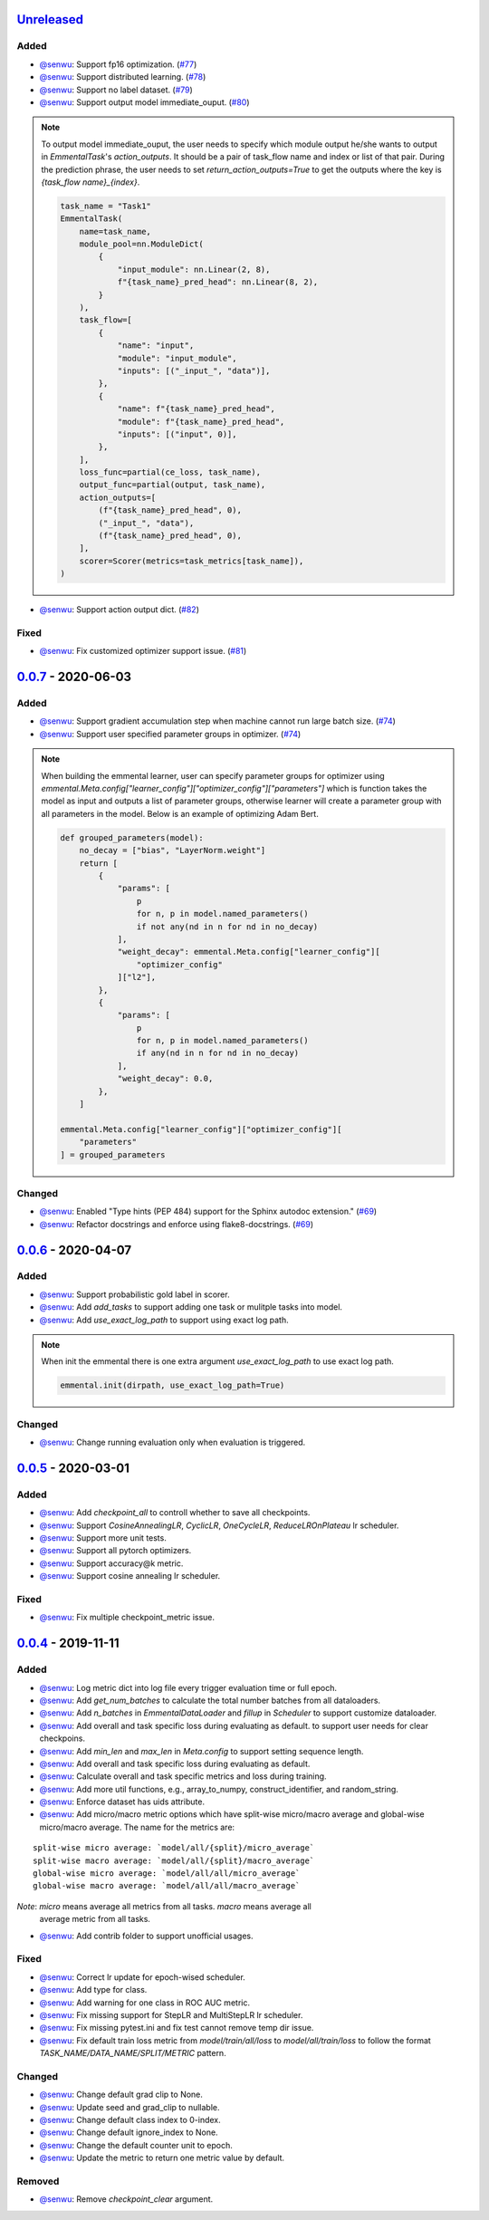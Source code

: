 Unreleased_
-----------

Added
^^^^^

* `@senwu`_: Support fp16 optimization.
  (`#77 <https://github.com/SenWu/emmental/pull/77>`_)
* `@senwu`_: Support distributed learning.
  (`#78 <https://github.com/SenWu/emmental/pull/78>`_)
* `@senwu`_: Support no label dataset.
  (`#79 <https://github.com/SenWu/emmental/pull/79>`_)
* `@senwu`_: Support output model immediate_ouput.
  (`#80 <https://github.com/SenWu/emmental/pull/80>`_)

.. note::

    To output model immediate_ouput, the user needs to specify which module output
    he/she wants to output in `EmmentalTask`'s `action_outputs`. It should be a pair of
    task_flow name and index or list of that pair. During the prediction phrase, the
    user needs to set `return_action_outputs=True` to get the outputs where the key is
    `{task_flow name}_{index}`.

    .. code:: python

        task_name = "Task1"
        EmmentalTask(
            name=task_name,
            module_pool=nn.ModuleDict(
                {
                    "input_module": nn.Linear(2, 8),
                    f"{task_name}_pred_head": nn.Linear(8, 2),
                }
            ),
            task_flow=[
                {
                    "name": "input",
                    "module": "input_module",
                    "inputs": [("_input_", "data")],
                },
                {
                    "name": f"{task_name}_pred_head",
                    "module": f"{task_name}_pred_head",
                    "inputs": [("input", 0)],
                },
            ],
            loss_func=partial(ce_loss, task_name),
            output_func=partial(output, task_name),
            action_outputs=[
                (f"{task_name}_pred_head", 0),
                ("_input_", "data"),
                (f"{task_name}_pred_head", 0),
            ],
            scorer=Scorer(metrics=task_metrics[task_name]),
        )

* `@senwu`_: Support action output dict.
  (`#82 <https://github.com/SenWu/emmental/pull/82>`_)

Fixed
^^^^^
* `@senwu`_: Fix customized optimizer support issue.
  (`#81 <https://github.com/SenWu/emmental/pull/81>`_)


0.0.7_ - 2020-06-03
-------------------

Added
^^^^^

* `@senwu`_: Support gradient accumulation step when machine cannot run large batch size.
  (`#74 <https://github.com/SenWu/emmental/pull/74>`_)
* `@senwu`_: Support user specified parameter groups in optimizer.
  (`#74 <https://github.com/SenWu/emmental/pull/74>`_)

.. note::

    When building the emmental learner, user can specify parameter groups for optimizer
    using `emmental.Meta.config["learner_config"]["optimizer_config"]["parameters"]`
    which is function takes the model as input and outputs a list of parameter groups,
    otherwise learner will create a parameter group with all parameters in the model.
    Below is an example of optimizing Adam Bert.

    .. code:: python

        def grouped_parameters(model):
            no_decay = ["bias", "LayerNorm.weight"]
            return [
                {
                    "params": [
                        p
                        for n, p in model.named_parameters()
                        if not any(nd in n for nd in no_decay)
                    ],
                    "weight_decay": emmental.Meta.config["learner_config"][
                        "optimizer_config"
                    ]["l2"],
                },
                {
                    "params": [
                        p
                        for n, p in model.named_parameters()
                        if any(nd in n for nd in no_decay)
                    ],
                    "weight_decay": 0.0,
                },
            ]

        emmental.Meta.config["learner_config"]["optimizer_config"][
            "parameters"
        ] = grouped_parameters

Changed
^^^^^^^
* `@senwu`_: Enabled "Type hints (PEP 484) support for the Sphinx autodoc extension."
  (`#69 <https://github.com/SenWu/emmental/pull/69>`_)
* `@senwu`_: Refactor docstrings and enforce using flake8-docstrings.
  (`#69 <https://github.com/SenWu/emmental/pull/69>`_)

0.0.6_ - 2020-04-07
-------------------

Added
^^^^^
* `@senwu`_: Support probabilistic gold label in scorer.
* `@senwu`_: Add `add_tasks` to support adding one task or mulitple tasks into model.
* `@senwu`_: Add `use_exact_log_path` to support using exact log path.

.. note::

    When init the emmental there is one extra argument `use_exact_log_path` to use
    exact log path.

    .. code:: python

        emmental.init(dirpath, use_exact_log_path=True)

Changed
^^^^^^^
* `@senwu`_: Change running evaluation only when evaluation is triggered.


0.0.5_ - 2020-03-01
-------------------

Added
^^^^^
* `@senwu`_: Add `checkpoint_all` to controll whether to save all checkpoints.
* `@senwu`_: Support `CosineAnnealingLR`, `CyclicLR`, `OneCycleLR`, `ReduceLROnPlateau`
  lr scheduler.
* `@senwu`_: Support more unit tests.
* `@senwu`_: Support all pytorch optimizers.
* `@senwu`_: Support accuracy@k metric.
* `@senwu`_: Support cosine annealing lr scheduler.

Fixed
^^^^^
* `@senwu`_: Fix multiple checkpoint_metric issue.

0.0.4_ - 2019-11-11
-------------------

Added
^^^^^
* `@senwu`_: Log metric dict into log file every trigger evaluation time or full epoch.
* `@senwu`_: Add `get_num_batches` to calculate the total number batches from all
  dataloaders.
* `@senwu`_: Add `n_batches` in `EmmentalDataLoader` and `fillup` in `Scheduler` to
  support customize dataloader.
* `@senwu`_: Add overall and task specific loss during evaluating as default.
  to support user needs for clear checkpoins.
* `@senwu`_: Add `min_len` and `max_len` in `Meta.config` to support setting sequence
  length.
* `@senwu`_: Add overall and task specific loss during evaluating as default.
* `@senwu`_: Calculate overall and task specific metrics and loss during training.
* `@senwu`_: Add more util functions, e.g., array_to_numpy, construct_identifier,
  and random_string.
* `@senwu`_: Enforce dataset has uids attribute.
* `@senwu`_: Add micro/macro metric options which have split-wise micro/macro average
  and global-wise micro/macro average. The name for the metrics are:

::

  split-wise micro average: `model/all/{split}/micro_average`
  split-wise macro average: `model/all/{split}/macro_average`
  global-wise micro average: `model/all/all/micro_average`
  global-wise macro average: `model/all/all/macro_average`

*Note*: `micro` means average all metrics from all tasks. `macro` means average all
  average metric from all tasks.

* `@senwu`_: Add contrib folder to support unofficial usages.

Fixed
^^^^^
* `@senwu`_: Correct lr update for epoch-wised scheduler.
* `@senwu`_: Add type for class.
* `@senwu`_: Add warning for one class in ROC AUC metric.
* `@senwu`_: Fix missing support for StepLR and MultiStepLR lr scheduler.
* `@senwu`_: Fix missing pytest.ini and fix test cannot remove temp dir issue.
* `@senwu`_: Fix default train loss metric from `model/train/all/loss` to
  `model/all/train/loss` to follow the format `TASK_NAME/DATA_NAME/SPLIT/METRIC`
  pattern.

Changed
^^^^^^^
* `@senwu`_: Change default grad clip to None.
* `@senwu`_: Update seed and grad_clip to nullable.
* `@senwu`_: Change default class index to 0-index.
* `@senwu`_: Change default ignore_index to None.
* `@senwu`_: Change the default counter unit to epoch.
* `@senwu`_: Update the metric to return one metric value by default.

Removed
^^^^^^^
* `@senwu`_: Remove `checkpoint_clear` argument.

.. _Unreleased: https://github.com/senwu/emmental/compare/v0.0.7...master
.. _0.0.4: https://github.com/senwu/emmental/compare/v0.0.3...v0.0.4
.. _0.0.5: https://github.com/senwu/emmental/compare/v0.0.4...v0.0.5
.. _0.0.6: https://github.com/senwu/emmental/compare/v0.0.5...v0.0.6
.. _0.0.7: https://github.com/senwu/emmental/compare/v0.0.6...v0.0.7

..
  For convenience, all username links for contributors can be listed here

.. _@senwu: https://github.com/senwu
